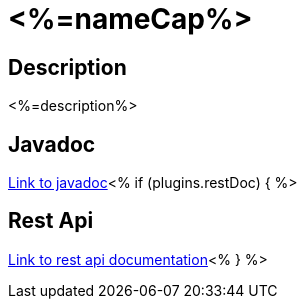 = <%=nameCap%>

== Description

<%=description%>

== Javadoc

link:./apidocs/index.html[Link to javadoc]<% if (plugins.restDoc) { %>

== Rest Api

link:./rest-api.html[Link to rest api documentation]<% } %>

